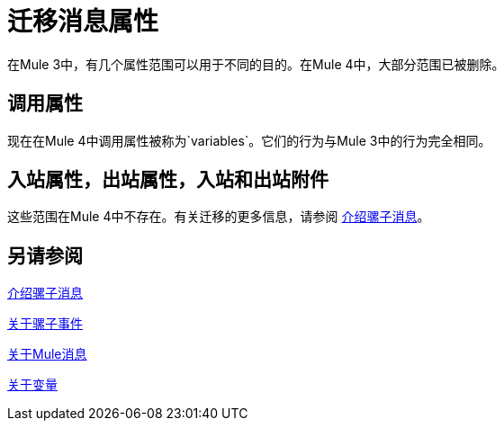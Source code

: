 //联系人/中小企业：Ana Felissati，Pablo La Greca
= 迁移消息属性

在Mule 3中，有几个属性范围可以用于不同的目的。在Mule 4中，大部分范围已被删除。

== 调用属性

现在在Mule 4中调用属性被称为`variables`。它们的行为与Mule 3中的行为完全相同。

== 入站属性，出站属性，入站和出站附件

这些范围在Mule 4中不存在。有关迁移的更多信息，请参阅 link:intro-mule-message[介绍骡子消息]。

== 另请参阅

link:intro-mule-message[介绍骡子消息]

link:about-mule-event[关于骡子事件]

link:about-mule-message[关于Mule消息]

link:about-mule-variables[关于变量]
